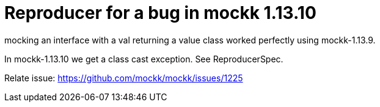 = Reproducer for a bug in mockk 1.13.10

mocking an interface with a val returning a value class
worked perfectly using mockk-1.13.9.

In mockk-1.13.10 we get a class cast exception. See ReproducerSpec.

Relate issue: https://github.com/mockk/mockk/issues/1225